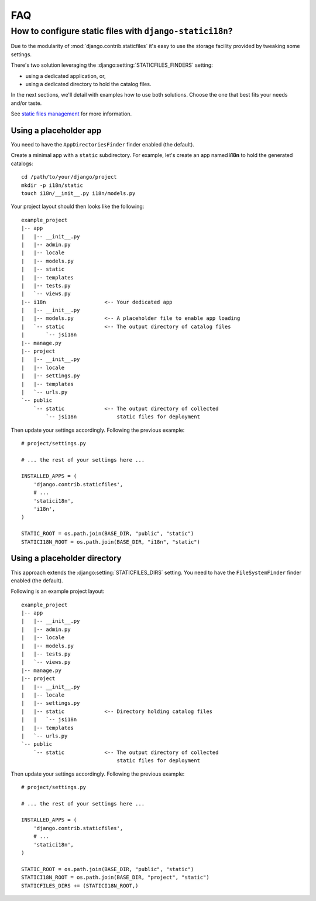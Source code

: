 FAQ
===

.. _staticfiles-configuration:

How to configure static files with ``django-statici18n``?
---------------------------------------------------------

Due to the modularity of :mod:`django.contrib.staticfiles` it's easy to use
the storage facility provided by tweaking some settings.

There's two solution leveraging the :django:setting:`STATICFILES_FINDERS`
setting:

* using a dedicated application, or,

* using a dedicated directory to hold the catalog files.

In the next sections, we'll detail with examples how to use both solutions.
Choose the one that best fits your needs and/or taste.

See `static files management`_ for more information.

.. _static files management: http://django.readthedocs.org/en/1.6.x/ref/contrib/staticfiles/

Using a placeholder app
~~~~~~~~~~~~~~~~~~~~~~~

You need to have the ``AppDirectoriesFinder`` finder enabled (the default).

Create a minimal app with a ``static`` subdirectory. For example, let's create
an app named **ì18n** to hold the generated catalogs::

    cd /path/to/your/django/project
    mkdir -p i18n/static
    touch i18n/__init__.py i18n/models.py

Your project layout should then looks like the following::

    example_project
    |-- app
    |   |-- __init__.py
    |   |-- admin.py
    |   |-- locale
    |   |-- models.py
    |   |-- static
    |   |-- templates
    |   |-- tests.py
    |   `-- views.py
    |-- i18n                   <-- Your dedicated app
    |   |-- __init__.py
    |   |-- models.py          <-- A placeholder file to enable app loading
    |   `-- static             <-- The output directory of catalog files
    |       `-- jsi18n
    |-- manage.py
    |-- project
    |   |-- __init__.py
    |   |-- locale
    |   |-- settings.py
    |   |-- templates
    |   `-- urls.py
    `-- public
        `-- static             <-- The output directory of collected
            `-- jsi18n             static files for deployment

Then update your settings accordingly. Following the previous example::

    # project/settings.py

    # ... the rest of your settings here ...

    INSTALLED_APPS = (
        'django.contrib.staticfiles',
        # ...
        'statici18n',
        'i18n',
    )

    STATIC_ROOT = os.path.join(BASE_DIR, "public", "static")
    STATICI18N_ROOT = os.path.join(BASE_DIR, "i18n", "static")


Using a placeholder directory
~~~~~~~~~~~~~~~~~~~~~~~~~~~~~

This approach extends the :django:setting:`STATICFILES_DIRS` setting.
You need to have the ``FileSystemFinder`` finder enabled (the default).

Following is an example project layout::

    example_project
    |-- app
    |   |-- __init__.py
    |   |-- admin.py
    |   |-- locale
    |   |-- models.py
    |   |-- tests.py
    |   `-- views.py
    |-- manage.py
    |-- project
    |   |-- __init__.py
    |   |-- locale
    |   |-- settings.py
    |   |-- static             <-- Directory holding catalog files
    |   |   `-- jsi18n
    |   |-- templates
    |   `-- urls.py
    `-- public
        `-- static             <-- The output directory of collected
                                   static files for deployment

Then update your settings accordingly. Following the previous example::

    # project/settings.py

    # ... the rest of your settings here ...

    INSTALLED_APPS = (
        'django.contrib.staticfiles',
        # ...
        'statici18n',
    )

    STATIC_ROOT = os.path.join(BASE_DIR, "public", "static")
    STATICI18N_ROOT = os.path.join(BASE_DIR, "project", "static")
    STATICFILES_DIRS += (STATICI18N_ROOT,)
